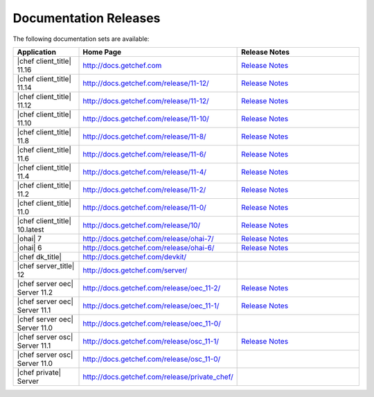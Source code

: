 =====================================================
Documentation Releases
=====================================================

The following documentation sets are available:

.. list-table::
   :widths: 100 200 200
   :header-rows: 1

   * - Application
     - Home Page
     - Release Notes
   * - |chef client_title| 11.16
     - `http://docs.getchef.com <http://docs.getchef.com/release/11-16/>`__
     - `Release Notes <http://docs.getchef.com/release/11-16/release_notes.html>`__
   * - |chef client_title| 11.14
     - `http://docs.getchef.com/release/11-12/ <http://docs.getchef.com/release/11-14/>`__
     - `Release Notes <http://docs.getchef.com/release/11-14/release_notes.html>`__
   * - |chef client_title| 11.12
     - `http://docs.getchef.com/release/11-12/ <http://docs.getchef.com/release/11-12/>`__
     - `Release Notes <http://docs.getchef.com/release/11-12/release_notes.html>`__
   * - |chef client_title| 11.10
     - `http://docs.getchef.com/release/11-10/ <http://docs.getchef.com/release/11-10/>`__
     - `Release Notes <http://docs.getchef.com/release/11-10/release_notes.html>`__
   * - |chef client_title| 11.8
     - `http://docs.getchef.com/release/11-8/ <http://docs.getchef.com/release/11-8/>`__
     - `Release Notes <http://docs.getchef.com/release/11-8/release_notes.html>`__
   * - |chef client_title| 11.6
     - `http://docs.getchef.com/release/11-6/ <http://docs.getchef.com/release/11-6/>`__
     - `Release Notes <http://docs.getchef.com/release/11-6/release_notes.html>`__
   * - |chef client_title| 11.4
     - `http://docs.getchef.com/release/11-4/ <http://docs.getchef.com/release/11-4/>`__
     - `Release Notes <http://docs.getchef.com/release/11-4/release_notes.html>`__
   * - |chef client_title| 11.2
     - `http://docs.getchef.com/release/11-2/ <http://docs.getchef.com/release/11-2/>`__
     - `Release Notes <http://docs.getchef.com/release/11-2/release_notes.html>`__
   * - |chef client_title| 11.0
     - `http://docs.getchef.com/release/11-0/ <http://docs.getchef.com/release/11-0/>`__
     - `Release Notes <http://docs.getchef.com/release/11-0/release_notes.html>`__
   * - |chef client_title| 10.latest
     - `http://docs.getchef.com/release/10/ <http://docs.getchef.com/release/10/>`__
     - `Release Notes <http://docs.getchef.com/release/10/release_notes.html>`__
   * - |ohai| 7
     - `http://docs.getchef.com/release/ohai-7/ <http://docs.getchef.com/release/ohai-7/>`__
     - `Release Notes <http://docs.getchef.com/release/ohai-7/release_notes.html>`__
   * - |ohai| 6
     - `http://docs.getchef.com/release/ohai-6/ <http://docs.getchef.com/release/ohai-6/>`__
     - `Release Notes <http://docs.getchef.com/release/ohai-6/release_notes.html>`__
   * - |chef dk_title|
     - `http://docs.getchef.com/devkit/ <http://docs.getchef.com/devkit/>`__
     - 
   * - |chef server_title| 12
     - `http://docs.getchef.com/server/ <http://docs.getchef.com/server/>`__
     - 
   * - |chef server oec| Server 11.2
     - `http://docs.getchef.com/release/oec_11-2/ <http://docs.getchef.com/release/oec_11-2/>`__
     - `Release Notes <http://docs.getchef.com/release/oec_11-2/release_notes.html>`__
   * - |chef server oec| Server 11.1
     - `http://docs.getchef.com/release/oec_11-1/ <http://docs.getchef.com/release/oec_11-1/>`__
     - `Release Notes <http://docs.getchef.com/release/oec_11-1/release_notes.html>`__
   * - |chef server oec| Server 11.0
     - `http://docs.getchef.com/release/oec_11-0/ <http://docs.getchef.com/release/oec_11-0/>`__
     - 
   * - |chef server osc| Server 11.1
     - `http://docs.getchef.com/release/osc_11-1/ <http://docs.getchef.com/release/osc_11-1/>`__
     - `Release Notes <http://docs.getchef.com/release/osc_11-1/release_notes.html>`__
   * - |chef server osc| Server 11.0
     - `http://docs.getchef.com/release/osc_11-0/ <http://docs.getchef.com/release/osc_11-0/>`__
     - 
   * - |chef private| Server
     - `http://docs.getchef.com/release/private_chef/ <http://docs.getchef.com/release/private_chef/>`__
     - 
